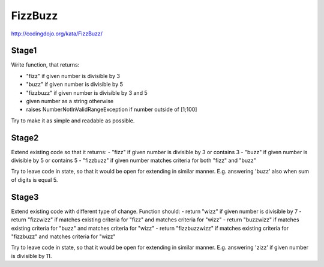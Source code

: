 FizzBuzz
========

http://codingdojo.org/kata/FizzBuzz/

Stage1
------

Write function, that returns:

- "fizz" if given number is divisible by 3
- "buzz" if given number is divisible by 5
- "fizzbuzz" if given number is divisible by 3 and 5
- given number as a string otherwise
- raises NumberNotInValidRangeException if number outside of [1;100]

Try to make it as simple and readable as possible.

Stage2
------

Extend existing code so that it returns:
- "fizz" if given number is divisible by 3 or contains 3
- "buzz" if given number is divisible by 5 or contains 5
- "fizzbuzz" if given number matches criteria for both "fizz" and "buzz"

Try to leave code in state, so that it would be open for extending in similar manner.
E.g. answering 'buzz' also when sum of digits is equal 5.

Stage3
------

Extend existing code with different type of change. Function should:
- return "wizz" if given number is divisible by 7
- return "fizzwizz" if matches existing criteria for "fizz" and matches criteria for "wizz"
- return "buzzwizz" if matches existing criteria for "buzz" and matches criteria for "wizz"
- return "fizzbuzzwizz" if matches existing criteria for "fizzbuzz" and matches criteria for "wizz"

Try to leave code in state, so that it would be open for extending in similar manner.
E.g. answering 'zizz' if given number is divisible by 11.
